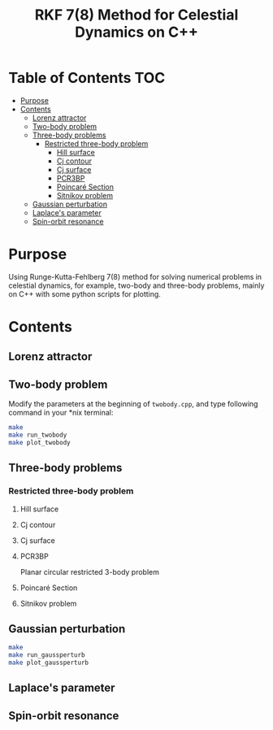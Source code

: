 #+TITLE: RKF 7(8) Method for Celestial Dynamics on C++


* Table of Contents                                                             :TOC:
 - [[#purpose][Purpose]]
 - [[#contents][Contents]]
   - [[#lorenz-attractor][Lorenz attractor]]
   - [[#two-body-problem][Two-body problem]]
   - [[#three-body-problems][Three-body problems]]
     - [[#restricted-three-body-problem][Restricted three-body problem]]
       - [[#hill-surface][Hill surface]]
       - [[#cj-contour][Cj contour]]
       - [[#cj-surface][Cj surface]]
       - [[#pcr3bp][PCR3BP]]
       - [[#poincaré-section][Poincaré Section]]
       - [[#sitnikov-problem][Sitnikov problem]]
   - [[#gaussian-perturbation][Gaussian perturbation]]
   - [[#laplaces-parameter][Laplace's parameter]]
   - [[#spin-orbit-resonance][Spin-orbit resonance]]

* Purpose
Using Runge-Kutta-Fehlberg 7(8) method for solving numerical problems
in celestial dynamics, for example, two-body and three-body problems, mainly
on C++ with some python scripts for plotting.

* Contents

** Lorenz attractor

[[file:img/lorenz.png]]
** Two-body problem
Modify the  parameters at the beginning of =twobody.cpp=, and
type following command in your *nix terminal:

#+BEGIN_SRC sh
  make
  make run_twobody
  make plot_twobody
#+END_SRC

[[file:img/orbit_trace.png]]
** Three-body problems
*** Restricted three-body problem
**** Hill surface

[[file:img/hill_surf.png]]
**** Cj contour

[[file:img/cj_contour.png]]
**** Cj surface

[[file:img/cj_surface.png]]
**** PCR3BP

Planar circular restricted 3-body problem

[[file:img/pcr3b.png]]

**** Poincaré Section

[[file:img/poincare_section_l1.png]]

[[file:img/poincare_section_l2.png]]

[[file:img/poincare_section_l3.png]]

[[file:img/poincare_section_l4.png]]

**** Sitnikov problem

[[file:img/sitnikov_circle.png]]

[[file:img/sitnikov_ellipse.png]]
** Gaussian perturbation

#+BEGIN_SRC sh
  make
  make run_gaussperturb
  make plot_gaussperturb
#+END_SRC

[[file:img/gauss_perturb.png]]
** Laplace's parameter

[[file:img/laplace_param.png]]
** Spin-orbit resonance

[[file:img/sor.png]]
